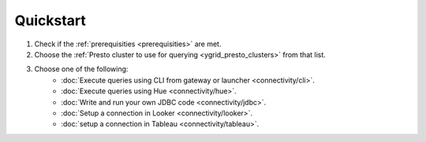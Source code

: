 Quickstart
##########

1. Check if the :ref:`prerequisities <prerequisities>` are met.
2. Choose the :ref:`Presto cluster to use for querying <ygrid_presto_clusters>` from that list.
3. Choose one of the following:
    * :doc:`Execute queries using CLI from gateway or launcher <connectivity/cli>`.
    * :doc:`Execute queries using Hue <connectivity/hue>`.
    * :doc:`Write and run your own JDBC code <connectivity/jdbc>`.
    * :doc:`Setup a connection in Looker <connectivity/looker>`.
    * :doc:`setup a connection in Tableau <connectivity/tableau>`.
